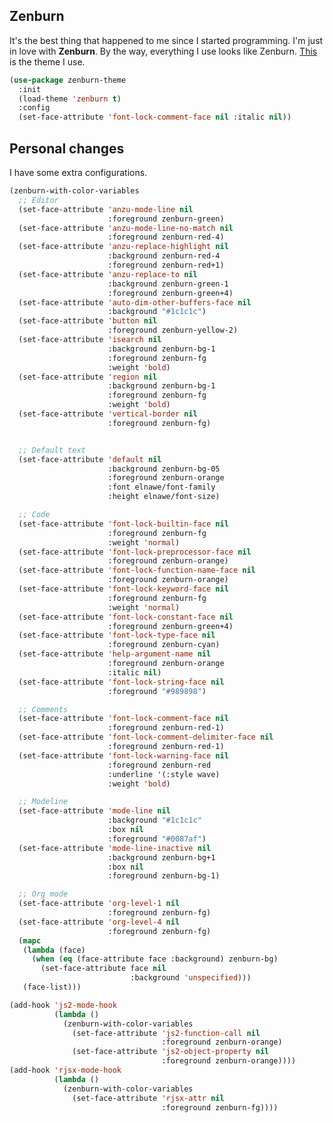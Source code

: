 ** Zenburn

It's the best thing that happened to me since I started programming. I'm
just in love with *Zenburn*. By the way, everything I use looks like
Zenburn. [[https://github.com/bbatsov/zenburn-emacs][This]] is the theme
I use.

#+BEGIN_SRC emacs-lisp
(use-package zenburn-theme
  :init
  (load-theme 'zenburn t)
  :config
  (set-face-attribute 'font-lock-comment-face nil :italic nil))
#+END_SRC

** Personal changes

I have some extra configurations.

#+BEGIN_SRC emacs-lisp
(zenburn-with-color-variables
  ;; Editor
  (set-face-attribute 'anzu-mode-line nil
                      :foreground zenburn-green)
  (set-face-attribute 'anzu-mode-line-no-match nil
                      :foreground zenburn-red-4)
  (set-face-attribute 'anzu-replace-highlight nil
                      :background zenburn-red-4
                      :foreground zenburn-red+1)
  (set-face-attribute 'anzu-replace-to nil
                      :background zenburn-green-1
                      :foreground zenburn-green+4)
  (set-face-attribute 'auto-dim-other-buffers-face nil
                      :background "#1c1c1c")
  (set-face-attribute 'button nil
                      :foreground zenburn-yellow-2)
  (set-face-attribute 'isearch nil
                      :background zenburn-bg-1
                      :foreground zenburn-fg
                      :weight 'bold)
  (set-face-attribute 'region nil
                      :background zenburn-bg-1
                      :foreground zenburn-fg
                      :weight 'bold)
  (set-face-attribute 'vertical-border nil
                      :foreground zenburn-fg)


  ;; Default text
  (set-face-attribute 'default nil
                      :background zenburn-bg-05
                      :foreground zenburn-orange
                      :font elnawe/font-family
                      :height elnawe/font-size)

  ;; Code
  (set-face-attribute 'font-lock-builtin-face nil
                      :foreground zenburn-fg
                      :weight 'normal)
  (set-face-attribute 'font-lock-preprocessor-face nil
                      :foreground zenburn-orange)
  (set-face-attribute 'font-lock-function-name-face nil
                      :foreground zenburn-orange)
  (set-face-attribute 'font-lock-keyword-face nil
                      :foreground zenburn-fg
                      :weight 'normal)
  (set-face-attribute 'font-lock-constant-face nil
                      :foreground zenburn-green+4)
  (set-face-attribute 'font-lock-type-face nil
                      :foreground zenburn-cyan)
  (set-face-attribute 'help-argument-name nil
                      :foreground zenburn-orange
                      :italic nil)
  (set-face-attribute 'font-lock-string-face nil
                      :foreground "#989898")

  ;; Comments
  (set-face-attribute 'font-lock-comment-face nil
                      :foreground zenburn-red-1)
  (set-face-attribute 'font-lock-comment-delimiter-face nil
                      :foreground zenburn-red-1)
  (set-face-attribute 'font-lock-warning-face nil
                      :foreground zenburn-red
                      :underline '(:style wave)
                      :weight 'bold)

  ;; Modeline
  (set-face-attribute 'mode-line nil
                      :background "#1c1c1c"
                      :box nil
                      :foreground "#0087af")
  (set-face-attribute 'mode-line-inactive nil
                      :background zenburn-bg+1
                      :box nil
                      :foreground zenburn-bg-1)

  ;; Org mode
  (set-face-attribute 'org-level-1 nil
                      :foreground zenburn-fg)
  (set-face-attribute 'org-level-4 nil
                      :foreground zenburn-fg)
  (mapc
   (lambda (face)
     (when (eq (face-attribute face :background) zenburn-bg)
       (set-face-attribute face nil
                           :background 'unspecified)))
   (face-list)))

(add-hook 'js2-mode-hook
          (lambda ()
            (zenburn-with-color-variables
              (set-face-attribute 'js2-function-call nil
                                  :foreground zenburn-orange)
              (set-face-attribute 'js2-object-property nil
                                  :foreground zenburn-orange))))
(add-hook 'rjsx-mode-hook
          (lambda ()
            (zenburn-with-color-variables
              (set-face-attribute 'rjsx-attr nil
                                  :foreground zenburn-fg))))
#+END_SRC
